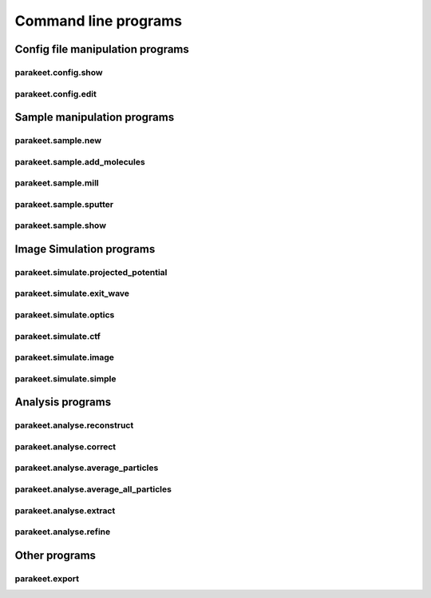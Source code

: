 Command line programs
=====================

Config file manipulation programs
---------------------------------

parakeet.config.show
^^^^^^^^^^^^^^^^^^^^

.. argparse::
   :module: parakeet.command_line.config
   :func: get_show_parser
   :prog: parakeet.config.show

parakeet.config.edit
^^^^^^^^^^^^^^^^^^^^

.. argparse::
   :module: parakeet.command_line.config
   :func: get_edit_parser
   :prog: parakeet.config.edit

Sample manipulation programs
----------------------------

parakeet.sample.new
^^^^^^^^^^^^^^^^^^^

.. argparse::
   :module: parakeet.command_line.sample
   :func: get_new_parser
   :prog: parakeet.sample.new

parakeet.sample.add_molecules
^^^^^^^^^^^^^^^^^^^^^^^^^^^^^

.. argparse::
   :module: parakeet.command_line.sample
   :func: get_add_molecules_parser
   :prog: parakeet.sample.add_molecules

parakeet.sample.mill
^^^^^^^^^^^^^^^^^^^^

.. argparse::
   :module: parakeet.command_line.sample
   :func: get_mill_parser
   :prog: parakeet.sample.mill

parakeet.sample.sputter
^^^^^^^^^^^^^^^^^^^^^^^

.. argparse::
   :module: parakeet.command_line.sample
   :func: get_sputter_parser
   :prog: parakeet.sample.sputter

parakeet.sample.show
^^^^^^^^^^^^^^^^^^^^

.. argparse::
   :module: parakeet.command_line.sample
   :func: get_show_parser
   :prog: parakeet.sample.show


Image Simulation programs
-------------------------

parakeet.simulate.projected_potential
^^^^^^^^^^^^^^^^^^^^^^^^^^^^^^^^^^^^^

.. argparse::
   :module: parakeet.command_line.simulate
   :func: get_projected_potential_parser
   :prog: parakeet.simulate.projected_potential

parakeet.simulate.exit_wave
^^^^^^^^^^^^^^^^^^^^^^^^^^^

.. argparse::
   :module: parakeet.command_line.simulate
   :func: get_exit_wave_parser
   :prog: parakeet.simulate.exit_wave

parakeet.simulate.optics
^^^^^^^^^^^^^^^^^^^^^^^^

.. argparse::
   :module: parakeet.command_line.simulate
   :func: get_optics_parser
   :prog: parakeet.simulate.optics

parakeet.simulate.ctf
^^^^^^^^^^^^^^^^^^^^^

.. argparse::
   :module: parakeet.command_line.simulate
   :func: get_ctf_parser
   :prog: parakeet.simulate.ctf

parakeet.simulate.image
^^^^^^^^^^^^^^^^^^^^^^^

.. argparse::
   :module: parakeet.command_line.simulate
   :func: get_image_parser
   :prog: parakeet.simulate.image

parakeet.simulate.simple
^^^^^^^^^^^^^^^^^^^^^^^^

.. argparse::
   :module: parakeet.command_line.simulate
   :func: get_simple_parser
   :prog: parakeet.simulate.simple


Analysis programs
-----------------

parakeet.analyse.reconstruct
^^^^^^^^^^^^^^^^^^^^^^^^^^^^

.. argparse::
   :module: parakeet.command_line.analyse
   :func: get_reconstruct_parser
   :prog: parakeet.analyse.reconstruct

parakeet.analyse.correct
^^^^^^^^^^^^^^^^^^^^^^^^

.. argparse::
   :module: parakeet.command_line.analyse
   :func: get_correct_parser
   :prog: parakeet.analyse.correct

parakeet.analyse.average_particles
^^^^^^^^^^^^^^^^^^^^^^^^^^^^^^^^^^

.. argparse::
   :module: parakeet.command_line.analyse
   :func: get_average_particles_parser
   :prog: parakeet.analyse.average_particles

parakeet.analyse.average_all_particles
^^^^^^^^^^^^^^^^^^^^^^^^^^^^^^^^^^^^^^

.. argparse::
   :module: parakeet.command_line.analyse
   :func: get_average_all_particles_parser
   :prog: parakeet.analyse.average_all_particles

parakeet.analyse.extract
^^^^^^^^^^^^^^^^^^^^^^^^

.. argparse::
   :module: parakeet.command_line.analyse
   :func: get_extract_parser
   :prog: parakeet.analyse.extract


parakeet.analyse.refine
^^^^^^^^^^^^^^^^^^^^^^^

.. argparse::
   :module: parakeet.command_line.analyse
   :func: get_refine_parser
   :prog: parakeet.analyse.refine


Other programs
--------------

parakeet.export
^^^^^^^^^^^^^^^

.. argparse::
   :module: parakeet.command_line
   :func: get_export_parser
   :prog: parakeet.export
